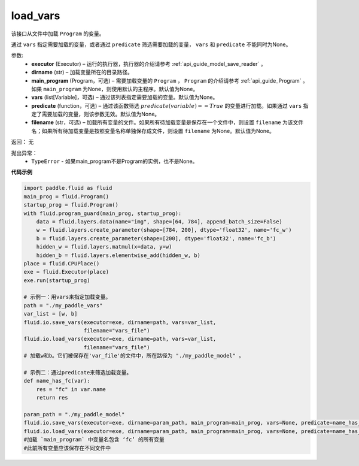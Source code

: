 .. _cn_api_fluid_io_load_vars:

load_vars
-------------------------------

.. py:function:: paddle.fluid.io.load_vars(executor, dirname, main_program=None, vars=None, predicate=None, filename=None)

该接口从文件中加载 ``Program`` 的变量。

通过 ``vars`` 指定需要加载的变量，或者通过 ``predicate`` 筛选需要加载的变量， ``vars`` 和 ``predicate`` 不能同时为None。

参数:
 - **executor**  (Executor) – 运行的执行器，执行器的介绍请参考 :ref:`api_guide_model_save_reader` 。
 - **dirname**  (str) – 加载变量所在的目录路径。
 - **main_program**  (Program，可选) – 需要加载变量的 ``Program`` ， ``Program`` 的介绍请参考 :ref:`api_guide_Program` 。如果 ``main_program`` 为None，则使用默认的主程序。默认值为None。
 - **vars**  (list[Variable]，可选) –  通过该列表指定需要加载的变量。默认值为None。
 - **predicate**  (function，可选) – 通过该函数筛选 :math:`predicate(variable)== True` 的变量进行加载。如果通过 ``vars`` 指定了需要加载的变量，则该参数无效。默认值为None。
 - **filename**  (str，可选) – 加载所有变量的文件。如果所有待加载变量是保存在一个文件中，则设置 ``filename`` 为该文件名；如果所有待加载变量是按照变量名称单独保存成文件，则设置 ``filename`` 为None。默认值为None。

返回： 无

抛出异常：
  - ``TypeError`` - 如果main_program不是Program的实例，也不是None。
 
  
**代码示例**

.. code-block:: python
    
    import paddle.fluid as fluid
    main_prog = fluid.Program()
    startup_prog = fluid.Program()
    with fluid.program_guard(main_prog, startup_prog):
        data = fluid.layers.data(name="img", shape=[64, 784], append_batch_size=False)
        w = fluid.layers.create_parameter(shape=[784, 200], dtype='float32', name='fc_w')
        b = fluid.layers.create_parameter(shape=[200], dtype='float32', name='fc_b')
        hidden_w = fluid.layers.matmul(x=data, y=w)
        hidden_b = fluid.layers.elementwise_add(hidden_w, b)
    place = fluid.CPUPlace()
    exe = fluid.Executor(place)
    exe.run(startup_prog)

    # 示例一：用vars来指定加载变量。
    path = "./my_paddle_vars"
    var_list = [w, b]
    fluid.io.save_vars(executor=exe, dirname=path, vars=var_list,
                       filename="vars_file")
    fluid.io.load_vars(executor=exe, dirname=path, vars=var_list,
                       filename="vars_file")
    # 加载w和b。它们被保存在'var_file'的文件中，所在路径为 "./my_paddle_model" 。
    
    # 示例二：通过predicate来筛选加载变量。
    def name_has_fc(var):
        res = "fc" in var.name
        return res
    
    param_path = "./my_paddle_model"
    fluid.io.save_vars(executor=exe, dirname=param_path, main_program=main_prog, vars=None, predicate=name_has_fc)
    fluid.io.load_vars(executor=exe, dirname=param_path, main_program=main_prog, vars=None, predicate=name_has_fc)
    #加载 `main_program` 中变量名包含 ‘fc’ 的所有变量
    #此前所有变量应该保存在不同文件中

 


